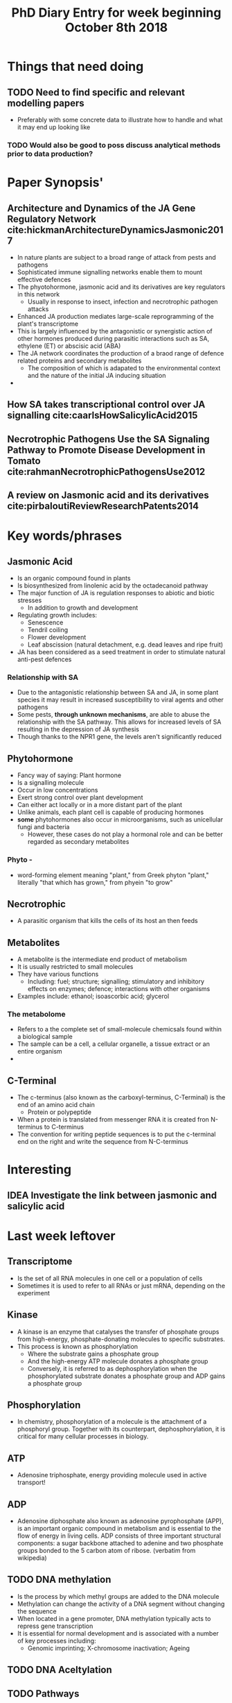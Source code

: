 #+TITLE: PhD Diary Entry for week beginning October 8th 2018
#+LaTeX_HEADER: \usepackage[margin=0.8in]{geometry}
#+LaTeX_HEADER: \usepackage{amssymb,amsmath}
#+LaTeX_HEADER: \usepackage{fancyhdr} %For headers and footers
#+LaTeX_HEADER: \pagestyle{fancy} %For headers and footers
#+LaTeX_HEADER: \fancyfoot[CE,CO]{}
#+LaTeX_HEADER: \fancyhead[LE,LO]{}
#+LaTeX_HEADER: \usepackage{lastpage} %For getting page x of y
#+LaTeX_HEADER: \usepackage{float} %Allows the figures to be positioned and formatted nicely
#+LaTeX_HEADER: \restylefloat{figure} %and this command
#+LaTeX_HEADER: \usepackage{hyperref}
#+LaTeX_HEADER: \hypersetup{urlcolor=blue}
#+LaTex_HEADER: \usepackage{titlesec}
#+LaTex_HEADER: \setcounter{secnumdepth}{4}
#+LaTeX_HEADER: \usepackage{minted}
#+LaTeX_HEADER: \setminted{frame=single,framesep=10pt}
#+LaTeX_HEADER: \rfoot{\thepage\ of \pageref{LastPage}}
#+LaTeX_HEADER: \usepackage[parfill]{parskip}
#+LaTex_HEADER: \hypersetup{colorlinks=true,linkcolor=black, citecolor=black}


* Things that need doing
** TODO Need to find specific and relevant modelling papers
- Preferably with some concrete data to illustrate how to handle and what it may end up looking like
*** TODO  Would also be good to poss discuss analytical methods prior to data production?

* Paper Synopsis'

** Architecture and Dynamics of the JA Gene Regulatory Network cite:hickmanArchitectureDynamicsJasmonic2017
- In nature plants are subject to a broad range of attack from pests and pathogens
- Sophisticated immune signalling networks enable them to mount effective defences
- The phyotohormone, jasmonic acid and its derivatives are key regulators in this network
  - Usually in response to insect, infection and necrotrophic pathogen attacks
- Enhanced JA production mediates large-scale reprogramming of the plant's transcriptome
- This is largely influenced by the antagonistic or synergistic action of other hormones produced during parasitic interactions such as SA, ethylene (ET) or abscisic acid (ABA)
- The JA network coordinates the production of a braod range of defence related proteins and secondary metabolites
  - The composition of which is adapated to the environmental context and the nature of the initial JA inducing situation
-


** How SA takes transcriptional control over JA signalling cite:caarlsHowSalicylicAcid2015


** Necrotrophic Pathogens Use the SA Signaling Pathway to Promote Disease Development in Tomato cite:rahmanNecrotrophicPathogensUse2012


** A review on Jasmonic acid and its derivatives cite:pirbaloutiReviewResearchPatents2014


* Key words/phrases


** Jasmonic Acid
- Is an organic compound found in plants
- Is biosynthesized from linolenic acid by the octadecanoid pathway
- The major function of JA is regulation responses to abiotic and biotic stresses
  - In addition to growth and development
- Regulating growth includes:
  - Senescence
  - Tendril coiling
  - Flower development
  - Leaf abscission (natural detachment, e.g. dead leaves and ripe fruit)
- JA has been considered as a seed treatment in order to stimulate natural anti-pest defences

*** Relationship with SA
- Due to the antagonistic relationship between SA and JA, in some plant species it may result in increased susceptibility to viral agents and other pathogens
- Some pests, *through unknown mechanisms*, are able to abuse the relationship with the SA pathway. This allows for increased levels of SA resulting in the depression of JA synthesis
- Though thanks to the NPR1 gene, the levels aren't significantly reduced


** Phytohormone
- Fancy way of saying: Plant hormone
- Is a signalling molecule
- Occur in low concentrations
- Exert strong control over plant development
- Can either act locally or in a more distant part of the plant
- Unlike animals, each plant cell is capable of producing hormones
- *some* phytohormones also occur in microorganisms, such as unicellular fungi and bacteria
  - However, these cases do not play a hormonal role and can be better regarded as secondary metabolites
*** Phyto -
 - word-forming element meaning "plant," from Greek phyton "plant," literally "that which has grown," from phyein "to grow"
** Necrotrophic
- A parasitic organism that kills the cells of its host an then feeds
** Metabolites
- A metabolite is the intermediate end product of metabolism
- It is usually restricted to small molecules
- They have various functions
  - Including: fuel; structure; signalling; stimulatory and inhibitory effects on enzymes; defence; interactions with other organisms
- Examples include: ethanol; isoascorbic acid; glycerol
*** The metabolome
- Refers to a the complete set of small-molecule chemicsals found within a biological sample
- The sample can be a cell, a cellular organelle, a tissue extract or an entire organism
-
** C-Terminal
- The c-terminus (also known as the carboxyl-terminus, C-Terminal) is the end of an amino acid chain
  - Protein or polypeptide
- When a protein is translated from messenger RNA it is created fron N-terminus to C-terminus
- The convention for writing peptide sequences is to put the c-terminal end on the right and write the sequence from N-C-terminus


* Interesting

** IDEA Investigate the link between jasmonic and salicylic acid

* Last week leftover
** Transcriptome
- Is the set of all RNA molecules in one cell or a population of cells
- Sometimes it is used to refer to all RNAs or just mRNA, depending on the experiment

** Kinase
- A kinase is an enzyme that catalyses the transfer of phosphate groups from high-energy, phosphate-donating molecules to specific substrates.
- This process is known as phosphorylation
  - Where the substrate gains a phosphate group
  - And the high-energy ATP molecule donates a phosphate group
  - Conversely, it is referred to as dephosphorylation when the phosphorylated substrate donates a phosphate group and ADP gains a phosphate group

** Phosphorylation
- In chemistry, phosphorylation of a molecule is the attachment of a phosphoryl group. Together with its counterpart, dephosphorylation, it is critical for many cellular processes in biology.

** ATP
- Adenosine triphosphate, energy providing molecule used in active transport!

** ADP
- Adenosine diphosphate also known as adenosine pyrophosphate (APP), is an important organic compound in metabolism and is essential to the flow of energy in living cells. ADP consists of three important structural components: a sugar backbone attached to adenine and two phosphate groups bonded to the 5 carbon atom of ribose. (verbatim from wikipedia)

** TODO DNA methylation
- Is the process by which methyl groups are added to the DNA molecule
- Methylation can change the activity of a DNA segment without changing the sequence
- When located in a gene promoter, DNA methylation typically acts to repress gene transcription
- It is essential for normal development and is associated with a number of key processes including:
  - Genomic imprinting; X-chromosome inactivation; Ageing



** TODO DNA Aceltylation
** TODO Pathways
** TODO Induced systemic resistance (ISR)
** TODO Systemic acquired resistance (SAR)



* Misc Questions
- When is a cell "dead". Or rather what makes one such

bibliography:~/Documents/PHD/library.bib
bibliographystyle:apalike
